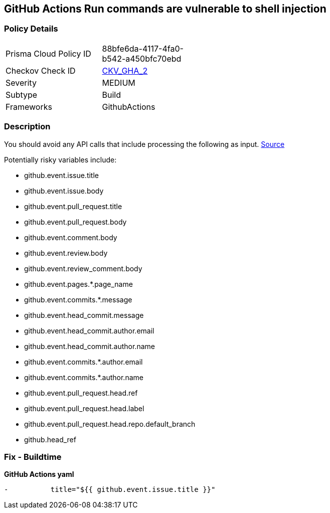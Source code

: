 == GitHub Actions Run commands are vulnerable to shell injection



=== Policy Details 

[width=45%]
[cols="1,1"]
|=== 
|Prisma Cloud Policy ID 
| 88bfe6da-4117-4fa0-b542-a450bfc70ebd

|Checkov Check ID 
| https://github.com/bridgecrewio/checkov/tree/master/checkov/github_actions/checks/job/ShellInjection.py[CKV_GHA_2]

|Severity
|MEDIUM

|Subtype
|Build

|Frameworks
|GithubActions

|=== 

=== Description 



You should avoid any API calls that include processing the following as input.
https://securitylab.github.com/research/github-actions-untrusted-input/[Source]

Potentially risky variables include:

* github.event.issue.title
* github.event.issue.body
* github.event.pull_request.title
* github.event.pull_request.body
* github.event.comment.body
* github.event.review.body
* github.event.review_comment.body
* github.event.pages.*.page_name
* github.event.commits.*.message
* github.event.head_commit.message
* github.event.head_commit.author.email
* github.event.head_commit.author.name
* github.event.commits.*.author.email
* github.event.commits.*.author.name
* github.event.pull_request.head.ref
* github.event.pull_request.head.label
* github.event.pull_request.head.repo.default_branch
* github.head_ref

=== Fix - Buildtime


*GitHub Actions yaml* 


[source,yaml]
----
-          title="${{ github.event.issue.title }}"
----
----
----

